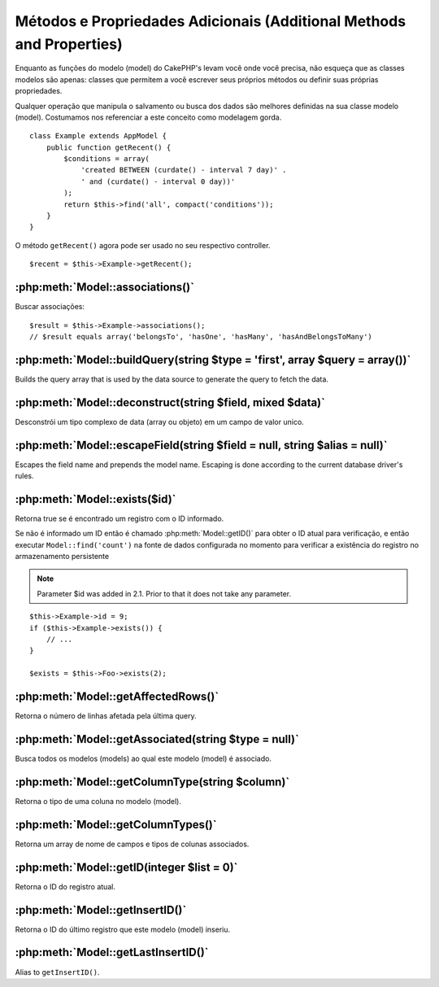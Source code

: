 Métodos e Propriedades Adicionais (Additional Methods and Properties)
#################################

Enquanto as funções do modelo (model) do CakePHP's levam você onde você precisa, não esqueça que as classes modelos são apenas: classes que permitem a você escrever seus próprios métodos ou definir suas próprias propriedades.

Qualquer operação que manipula o salvamento ou busca dos dados são melhores definidas na sua classe modelo (model). Costumamos nos referenciar a este conceito como modelagem gorda.

::

    class Example extends AppModel {
        public function getRecent() {
            $conditions = array(
                'created BETWEEN (curdate() - interval 7 day)' .
                ' and (curdate() - interval 0 day))'
            );
            return $this->find('all', compact('conditions'));
        }
    }

O método ``getRecent()`` agora pode ser usado no seu respectivo controller.

::

    $recent = $this->Example->getRecent();

:php:meth:`Model::associations()`
=================================

Buscar associações::

    $result = $this->Example->associations();
    // $result equals array('belongsTo', 'hasOne', 'hasMany', 'hasAndBelongsToMany')

:php:meth:`Model::buildQuery(string $type = 'first', array $query = array())`
=============================================================================

Builds the query array that is used by the data source to generate the query to
fetch the data.

:php:meth:`Model::deconstruct(string $field, mixed $data)`
==========================================================

Desconstrói um tipo complexo de data (array ou objeto) em um campo de valor unico.

:php:meth:`Model::escapeField(string $field = null, string $alias = null)`
==========================================================================

Escapes the field name and prepends the model name. Escaping is done according
to the current database driver's rules.

:php:meth:`Model::exists($id)`
==============================

Retorna true se é encontrado um registro com o ID informado.

Se não é informado um ID então é chamado :php:meth:`Model::getID()` para obter o ID atual para verificação, e então executar ``Model::find('count')`` na fonte de dados configurada no momento para verificar a existência do registro no armazenamento persistente

.. note ::

    Parameter $id was added in 2.1. Prior to that it does not take any parameter.

::

    $this->Example->id = 9;
    if ($this->Example->exists()) {
        // ...
    }

    $exists = $this->Foo->exists(2);

:php:meth:`Model::getAffectedRows()`
====================================

Retorna o número de linhas afetada pela última query.

:php:meth:`Model::getAssociated(string $type = null)`
=====================================================

Busca todos os modelos (models) ao qual este modelo (model) é associado.

:php:meth:`Model::getColumnType(string $column)`
================================================

Retorna o tipo de uma coluna no modelo (model).

:php:meth:`Model::getColumnTypes()`
===================================

Retorna um array de nome de campos e tipos de colunas associados.

:php:meth:`Model::getID(integer $list = 0)`
===========================================

Retorna o ID do registro atual.

:php:meth:`Model::getInsertID()`
================================

Retorna o ID do último registro que este modelo (model) inseriu.

:php:meth:`Model::getLastInsertID()`
====================================

Alias to ``getInsertID()``.


.. meta::
    :title lang=pt: Métodos e Propriedades Adicionais
    :keywords lang=pt: modelagem de classes,metodos do model,classe modelo,interval,array